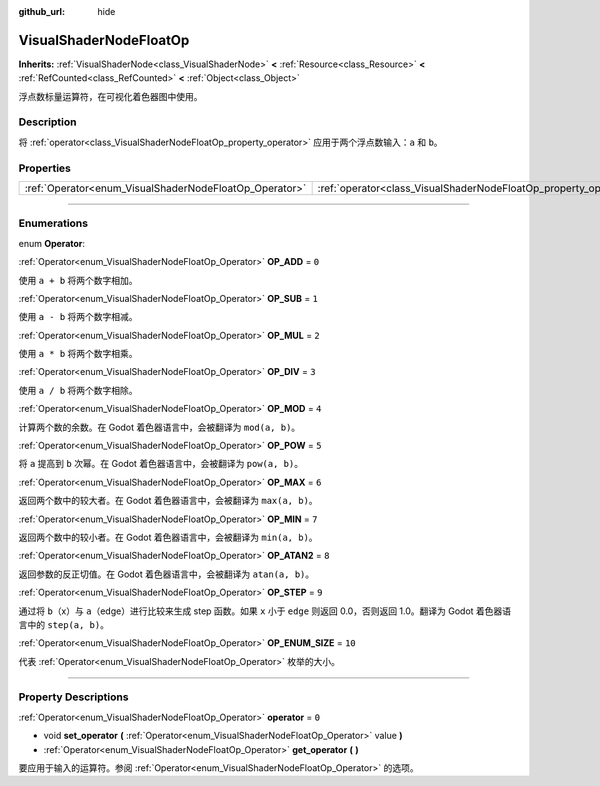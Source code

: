 :github_url: hide

.. DO NOT EDIT THIS FILE!!!
.. Generated automatically from Godot engine sources.
.. Generator: https://github.com/godotengine/godot/tree/master/doc/tools/make_rst.py.
.. XML source: https://github.com/godotengine/godot/tree/master/doc/classes/VisualShaderNodeFloatOp.xml.

.. _class_VisualShaderNodeFloatOp:

VisualShaderNodeFloatOp
=======================

**Inherits:** :ref:`VisualShaderNode<class_VisualShaderNode>` **<** :ref:`Resource<class_Resource>` **<** :ref:`RefCounted<class_RefCounted>` **<** :ref:`Object<class_Object>`

浮点数标量运算符，在可视化着色器图中使用。

.. rst-class:: classref-introduction-group

Description
-----------

将 :ref:`operator<class_VisualShaderNodeFloatOp_property_operator>` 应用于两个浮点数输入：\ ``a`` 和 ``b``\ 。

.. rst-class:: classref-reftable-group

Properties
----------

.. table::
   :widths: auto

   +--------------------------------------------------------+------------------------------------------------------------------+-------+
   | :ref:`Operator<enum_VisualShaderNodeFloatOp_Operator>` | :ref:`operator<class_VisualShaderNodeFloatOp_property_operator>` | ``0`` |
   +--------------------------------------------------------+------------------------------------------------------------------+-------+

.. rst-class:: classref-section-separator

----

.. rst-class:: classref-descriptions-group

Enumerations
------------

.. _enum_VisualShaderNodeFloatOp_Operator:

.. rst-class:: classref-enumeration

enum **Operator**:

.. _class_VisualShaderNodeFloatOp_constant_OP_ADD:

.. rst-class:: classref-enumeration-constant

:ref:`Operator<enum_VisualShaderNodeFloatOp_Operator>` **OP_ADD** = ``0``

使用 ``a + b`` 将两个数字相加。

.. _class_VisualShaderNodeFloatOp_constant_OP_SUB:

.. rst-class:: classref-enumeration-constant

:ref:`Operator<enum_VisualShaderNodeFloatOp_Operator>` **OP_SUB** = ``1``

使用 ``a - b`` 将两个数字相减。

.. _class_VisualShaderNodeFloatOp_constant_OP_MUL:

.. rst-class:: classref-enumeration-constant

:ref:`Operator<enum_VisualShaderNodeFloatOp_Operator>` **OP_MUL** = ``2``

使用 ``a * b`` 将两个数字相乘。

.. _class_VisualShaderNodeFloatOp_constant_OP_DIV:

.. rst-class:: classref-enumeration-constant

:ref:`Operator<enum_VisualShaderNodeFloatOp_Operator>` **OP_DIV** = ``3``

使用 ``a / b`` 将两个数字相除。

.. _class_VisualShaderNodeFloatOp_constant_OP_MOD:

.. rst-class:: classref-enumeration-constant

:ref:`Operator<enum_VisualShaderNodeFloatOp_Operator>` **OP_MOD** = ``4``

计算两个数的余数。在 Godot 着色器语言中，会被翻译为 ``mod(a, b)``\ 。

.. _class_VisualShaderNodeFloatOp_constant_OP_POW:

.. rst-class:: classref-enumeration-constant

:ref:`Operator<enum_VisualShaderNodeFloatOp_Operator>` **OP_POW** = ``5``

将 ``a`` 提高到 ``b`` 次幂。在 Godot 着色器语言中，会被翻译为 ``pow(a, b)``\ 。

.. _class_VisualShaderNodeFloatOp_constant_OP_MAX:

.. rst-class:: classref-enumeration-constant

:ref:`Operator<enum_VisualShaderNodeFloatOp_Operator>` **OP_MAX** = ``6``

返回两个数中的较大者。在 Godot 着色器语言中，会被翻译为 ``max(a, b)``\ 。

.. _class_VisualShaderNodeFloatOp_constant_OP_MIN:

.. rst-class:: classref-enumeration-constant

:ref:`Operator<enum_VisualShaderNodeFloatOp_Operator>` **OP_MIN** = ``7``

返回两个数中的较小者。在 Godot 着色器语言中，会被翻译为 ``min(a, b)``\ 。

.. _class_VisualShaderNodeFloatOp_constant_OP_ATAN2:

.. rst-class:: classref-enumeration-constant

:ref:`Operator<enum_VisualShaderNodeFloatOp_Operator>` **OP_ATAN2** = ``8``

返回参数的反正切值。在 Godot 着色器语言中，会被翻译为 ``atan(a, b)``\ 。

.. _class_VisualShaderNodeFloatOp_constant_OP_STEP:

.. rst-class:: classref-enumeration-constant

:ref:`Operator<enum_VisualShaderNodeFloatOp_Operator>` **OP_STEP** = ``9``

通过将 ``b``\ （x）与 ``a``\ （edge）进行比较来生成 step 函数。如果 ``x`` 小于 ``edge`` 则返回 0.0，否则返回 1.0。翻译为 Godot 着色器语言中的 ``step(a, b)``\ 。

.. _class_VisualShaderNodeFloatOp_constant_OP_ENUM_SIZE:

.. rst-class:: classref-enumeration-constant

:ref:`Operator<enum_VisualShaderNodeFloatOp_Operator>` **OP_ENUM_SIZE** = ``10``

代表 :ref:`Operator<enum_VisualShaderNodeFloatOp_Operator>` 枚举的大小。

.. rst-class:: classref-section-separator

----

.. rst-class:: classref-descriptions-group

Property Descriptions
---------------------

.. _class_VisualShaderNodeFloatOp_property_operator:

.. rst-class:: classref-property

:ref:`Operator<enum_VisualShaderNodeFloatOp_Operator>` **operator** = ``0``

.. rst-class:: classref-property-setget

- void **set_operator** **(** :ref:`Operator<enum_VisualShaderNodeFloatOp_Operator>` value **)**
- :ref:`Operator<enum_VisualShaderNodeFloatOp_Operator>` **get_operator** **(** **)**

要应用于输入的运算符。参阅 :ref:`Operator<enum_VisualShaderNodeFloatOp_Operator>` 的选项。

.. |virtual| replace:: :abbr:`virtual (This method should typically be overridden by the user to have any effect.)`
.. |const| replace:: :abbr:`const (This method has no side effects. It doesn't modify any of the instance's member variables.)`
.. |vararg| replace:: :abbr:`vararg (This method accepts any number of arguments after the ones described here.)`
.. |constructor| replace:: :abbr:`constructor (This method is used to construct a type.)`
.. |static| replace:: :abbr:`static (This method doesn't need an instance to be called, so it can be called directly using the class name.)`
.. |operator| replace:: :abbr:`operator (This method describes a valid operator to use with this type as left-hand operand.)`
.. |bitfield| replace:: :abbr:`BitField (This value is an integer composed as a bitmask of the following flags.)`
